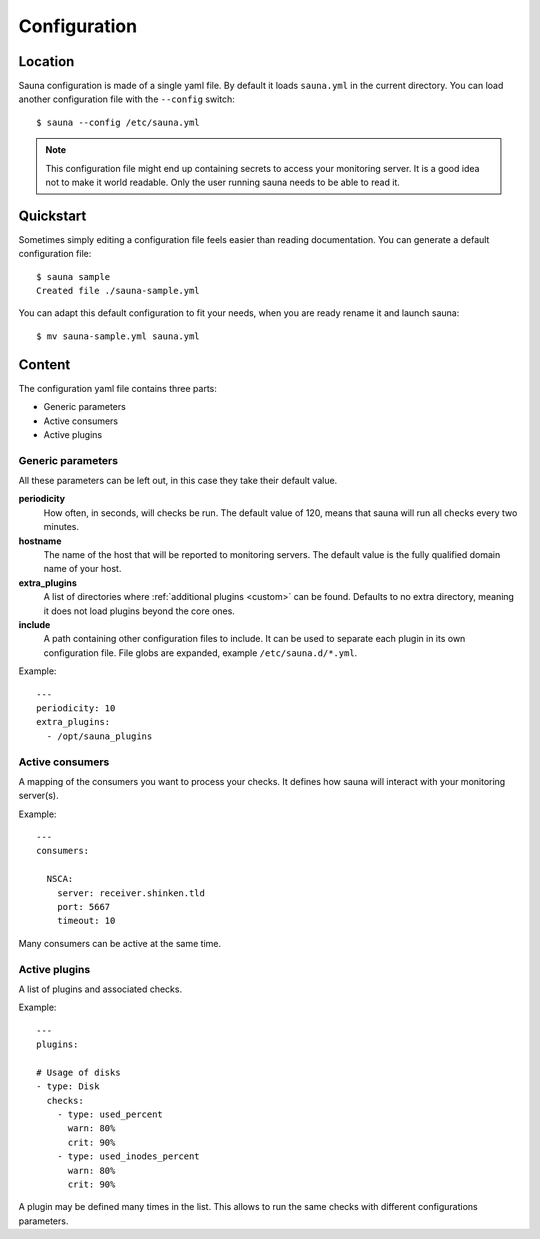 .. _configuration:

Configuration
=============

Location
--------

Sauna configuration is made of a single yaml file. By default it loads ``sauna.yml`` in the current
directory. You can load another configuration file with the ``--config`` switch::

    $ sauna --config /etc/sauna.yml

.. note:: This configuration file might end up containing secrets to access your monitoring server.
          It is a good idea not to make it world readable. Only the user running sauna needs to
          be able to read it.

Quickstart
----------

Sometimes simply editing a configuration file feels easier than reading documentation. You can
generate a default configuration file::

    $ sauna sample
    Created file ./sauna-sample.yml

You can adapt this default configuration to fit your needs, when you are ready rename it and launch
sauna::

   $ mv sauna-sample.yml sauna.yml

Content
-------

The configuration yaml file contains three parts:

* Generic parameters
* Active consumers
* Active plugins

Generic parameters
~~~~~~~~~~~~~~~~~~

All these parameters can be left out, in this case they take their default value.

**periodicity**
    How often, in seconds, will checks be run. The default value of 120, means that sauna will run
    all checks every two minutes.

**hostname**
    The name of the host that will be reported to monitoring servers. The default value is the
    fully qualified domain name of your host.

**extra_plugins**
    A list of directories where :ref:`additional plugins <custom>` can be found. Defaults to no
    extra directory, meaning it does not load plugins beyond the core ones.

**include**
    A path containing other configuration files to include. It can be used to separate each plugin
    in its own configuration file. File globs are expanded, example ``/etc/sauna.d/*.yml``.

Example::

    ---
    periodicity: 10
    extra_plugins:
      - /opt/sauna_plugins

.. _configuration_consumers:

Active consumers
~~~~~~~~~~~~~~~~

A mapping of the consumers you want to process your checks. It defines how sauna will interact with
your monitoring server(s).

Example::
   
    ---
    consumers:

      NSCA:
        server: receiver.shinken.tld
        port: 5667
        timeout: 10

Many consumers can be active at the same time.

.. _configuration_plugins:

Active plugins
~~~~~~~~~~~~~~

A list of plugins and associated checks. 

Example::

    ---
    plugins:

    # Usage of disks
    - type: Disk
      checks:
        - type: used_percent
          warn: 80%
          crit: 90%
        - type: used_inodes_percent
          warn: 80%
          crit: 90%
 
A plugin may be defined many times in the list. This allows to run the same checks with different
configurations parameters.
